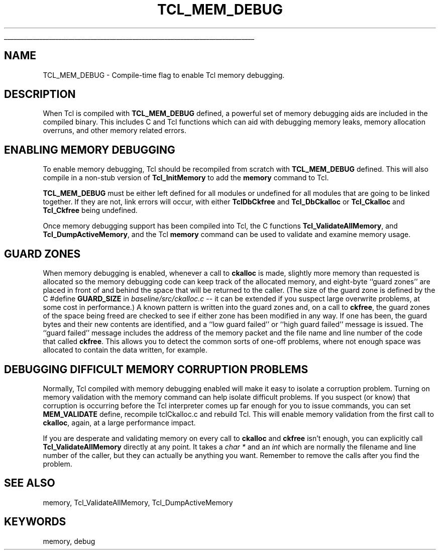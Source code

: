 '\" 
'\" Copyright (c) 1992-1999 Karl Lehenbauer and Mark Diekhans.
'\" Copyright (c) 2000 by Scriptics Corporation.
'\" All rights reserved.
'\" 
'\" RCS: @(#) $Id: TCL_MEM_DEBUG.3,v 1.2 2000/04/28 00:47:49 ericm Exp $
'\" 
'\" The definitions below are for supplemental macros used in Tcl/Tk
'\" manual entries.
'\"
'\" .AP type name in/out ?indent?
'\"	Start paragraph describing an argument to a library procedure.
'\"	type is type of argument (int, etc.), in/out is either "in", "out",
'\"	or "in/out" to describe whether procedure reads or modifies arg,
'\"	and indent is equivalent to second arg of .IP (shouldn't ever be
'\"	needed;  use .AS below instead)
'\"
'\" .AS ?type? ?name?
'\"	Give maximum sizes of arguments for setting tab stops.  Type and
'\"	name are examples of largest possible arguments that will be passed
'\"	to .AP later.  If args are omitted, default tab stops are used.
'\"
'\" .BS
'\"	Start box enclosure.  From here until next .BE, everything will be
'\"	enclosed in one large box.
'\"
'\" .BE
'\"	End of box enclosure.
'\"
'\" .CS
'\"	Begin code excerpt.
'\"
'\" .CE
'\"	End code excerpt.
'\"
'\" .VS ?version? ?br?
'\"	Begin vertical sidebar, for use in marking newly-changed parts
'\"	of man pages.  The first argument is ignored and used for recording
'\"	the version when the .VS was added, so that the sidebars can be
'\"	found and removed when they reach a certain age.  If another argument
'\"	is present, then a line break is forced before starting the sidebar.
'\"
'\" .VE
'\"	End of vertical sidebar.
'\"
'\" .DS
'\"	Begin an indented unfilled display.
'\"
'\" .DE
'\"	End of indented unfilled display.
'\"
'\" .SO
'\"	Start of list of standard options for a Tk widget.  The
'\"	options follow on successive lines, in four columns separated
'\"	by tabs.
'\"
'\" .SE
'\"	End of list of standard options for a Tk widget.
'\"
'\" .OP cmdName dbName dbClass
'\"	Start of description of a specific option.  cmdName gives the
'\"	option's name as specified in the class command, dbName gives
'\"	the option's name in the option database, and dbClass gives
'\"	the option's class in the option database.
'\"
'\" .UL arg1 arg2
'\"	Print arg1 underlined, then print arg2 normally.
'\"
'\" RCS: @(#) $Id: man.macros,v 1.3 1999/04/16 00:46:35 stanton Exp $
'\"
'\"	# Set up traps and other miscellaneous stuff for Tcl/Tk man pages.
.if t .wh -1.3i ^B
.nr ^l \n(.l
.ad b
'\"	# Start an argument description
.de AP
.ie !"\\$4"" .TP \\$4
.el \{\
.   ie !"\\$2"" .TP \\n()Cu
.   el          .TP 15
.\}
.ta \\n()Au \\n()Bu
.ie !"\\$3"" \{\
\&\\$1	\\fI\\$2\\fP	(\\$3)
.\".b
.\}
.el \{\
.br
.ie !"\\$2"" \{\
\&\\$1	\\fI\\$2\\fP
.\}
.el \{\
\&\\fI\\$1\\fP
.\}
.\}
..
'\"	# define tabbing values for .AP
.de AS
.nr )A 10n
.if !"\\$1"" .nr )A \\w'\\$1'u+3n
.nr )B \\n()Au+15n
.\"
.if !"\\$2"" .nr )B \\w'\\$2'u+\\n()Au+3n
.nr )C \\n()Bu+\\w'(in/out)'u+2n
..
.AS Tcl_Interp Tcl_CreateInterp in/out
'\"	# BS - start boxed text
'\"	# ^y = starting y location
'\"	# ^b = 1
.de BS
.br
.mk ^y
.nr ^b 1u
.if n .nf
.if n .ti 0
.if n \l'\\n(.lu\(ul'
.if n .fi
..
'\"	# BE - end boxed text (draw box now)
.de BE
.nf
.ti 0
.mk ^t
.ie n \l'\\n(^lu\(ul'
.el \{\
.\"	Draw four-sided box normally, but don't draw top of
.\"	box if the box started on an earlier page.
.ie !\\n(^b-1 \{\
\h'-1.5n'\L'|\\n(^yu-1v'\l'\\n(^lu+3n\(ul'\L'\\n(^tu+1v-\\n(^yu'\l'|0u-1.5n\(ul'
.\}
.el \}\
\h'-1.5n'\L'|\\n(^yu-1v'\h'\\n(^lu+3n'\L'\\n(^tu+1v-\\n(^yu'\l'|0u-1.5n\(ul'
.\}
.\}
.fi
.br
.nr ^b 0
..
'\"	# VS - start vertical sidebar
'\"	# ^Y = starting y location
'\"	# ^v = 1 (for troff;  for nroff this doesn't matter)
.de VS
.if !"\\$2"" .br
.mk ^Y
.ie n 'mc \s12\(br\s0
.el .nr ^v 1u
..
'\"	# VE - end of vertical sidebar
.de VE
.ie n 'mc
.el \{\
.ev 2
.nf
.ti 0
.mk ^t
\h'|\\n(^lu+3n'\L'|\\n(^Yu-1v\(bv'\v'\\n(^tu+1v-\\n(^Yu'\h'-|\\n(^lu+3n'
.sp -1
.fi
.ev
.\}
.nr ^v 0
..
'\"	# Special macro to handle page bottom:  finish off current
'\"	# box/sidebar if in box/sidebar mode, then invoked standard
'\"	# page bottom macro.
.de ^B
.ev 2
'ti 0
'nf
.mk ^t
.if \\n(^b \{\
.\"	Draw three-sided box if this is the box's first page,
.\"	draw two sides but no top otherwise.
.ie !\\n(^b-1 \h'-1.5n'\L'|\\n(^yu-1v'\l'\\n(^lu+3n\(ul'\L'\\n(^tu+1v-\\n(^yu'\h'|0u'\c
.el \h'-1.5n'\L'|\\n(^yu-1v'\h'\\n(^lu+3n'\L'\\n(^tu+1v-\\n(^yu'\h'|0u'\c
.\}
.if \\n(^v \{\
.nr ^x \\n(^tu+1v-\\n(^Yu
\kx\h'-\\nxu'\h'|\\n(^lu+3n'\ky\L'-\\n(^xu'\v'\\n(^xu'\h'|0u'\c
.\}
.bp
'fi
.ev
.if \\n(^b \{\
.mk ^y
.nr ^b 2
.\}
.if \\n(^v \{\
.mk ^Y
.\}
..
'\"	# DS - begin display
.de DS
.RS
.nf
.sp
..
'\"	# DE - end display
.de DE
.fi
.RE
.sp
..
'\"	# SO - start of list of standard options
.de SO
.SH "STANDARD OPTIONS"
.LP
.nf
.ta 4c 8c 12c
.ft B
..
'\"	# SE - end of list of standard options
.de SE
.fi
.ft R
.LP
See the \\fBoptions\\fR manual entry for details on the standard options.
..
'\"	# OP - start of full description for a single option
.de OP
.LP
.nf
.ta 4c
Command-Line Name:	\\fB\\$1\\fR
Database Name:	\\fB\\$2\\fR
Database Class:	\\fB\\$3\\fR
.fi
.IP
..
'\"	# CS - begin code excerpt
.de CS
.RS
.nf
.ta .25i .5i .75i 1i
..
'\"	# CE - end code excerpt
.de CE
.fi
.RE
..
.de UL
\\$1\l'|0\(ul'\\$2
..
.TH TCL_MEM_DEBUG 3 8.1 Tcl "Tcl Library Procedures"
.BS
.SH NAME
TCL_MEM_DEBUG \- Compile-time flag to enable Tcl memory debugging.

.SH DESCRIPTION
When Tcl is compiled with \fBTCL_MEM_DEBUG\fR defined, a powerful set
of memory debugging aids are included in the compiled binary.  This
includes C and Tcl functions which can aid with debugging
memory leaks, memory allocation overruns, and other memory related
errors.

.SH ENABLING MEMORY DEBUGGING
.PP
To enable memory debugging, Tcl should be recompiled from scratch with
\fBTCL_MEM_DEBUG\fR defined.  This will also compile in a non-stub
version of \fBTcl_InitMemory\fR to add the \fBmemory\fR command to Tcl.
.PP
\fBTCL_MEM_DEBUG\fR must be either left defined for all modules or undefined
for all modules that are going to be linked together.  If they are not, link
errors will occur, with either \fBTclDbCkfree\fR and \fBTcl_DbCkalloc\fR or
\fBTcl_Ckalloc\fR and \fBTcl_Ckfree\fR being undefined.
.PP
Once memory debugging support has been compiled into Tcl, the C
functions \fBTcl_ValidateAllMemory\fR, and \fBTcl_DumpActiveMemory\fR,
and the Tcl \fBmemory\fR command can be used to validate and examine
memory usage.

.SH GUARD ZONES
.PP
When memory debugging is enabled, whenever a call to \fBckalloc\fR is
made, slightly more memory than requested is allocated so the memory debugging
code can keep track of the allocated memory, and eight-byte ``guard
zones'' are placed in front of and behind the space that will be
returned to the caller.  (The size of the guard zone is defined by the
C #define \fBGUARD_SIZE\fR in \fIbaseline/src/ckalloc.c\fR -- it can
be extended if you suspect large overwrite problems, at some cost in
performance.)  A known pattern is written into the guard zones and, on
a call to \fBckfree\fR, the guard zones of the space being freed are
checked to see if either zone has been modified in any way.  If one
has been, the guard bytes and their new contents are identified, and a
``low guard failed'' or ``high guard failed'' message is issued.  The
``guard failed'' message includes the address of the memory packet and
the file name and line number of the code that called \fBckfree\fR.
This allows you to detect the common sorts of one-off problems, where
not enough space was allocated to contain the data written, for
example.

.SH DEBUGGING DIFFICULT MEMORY CORRUPTION PROBLEMS
.PP
Normally, Tcl compiled with memory debugging enabled will make it easy
to isolate a corruption problem.  Turning on memory validation with
the memory command can help isolate difficult problems.  If you
suspect (or know) that corruption is occurring before the Tcl
interpreter comes up far enough for you to issue commands, you can set
\fBMEM_VALIDATE\fR define, recompile tclCkalloc.c and rebuild Tcl.
This will enable memory validation from the first call to
\fBckalloc\fR, again, at a large performance impact.
.PP
If you are desperate and validating memory on every call to
\fBckalloc\fR and \fBckfree\fR isn't enough, you can explicitly call
\fBTcl_ValidateAllMemory\fR directly at any point.  It takes a \fIchar
*\fR and an \fIint\fR which are normally the filename and line number
of the caller, but they can actually be anything you want.  Remember
to remove the calls after you find the problem.

.SH "SEE ALSO"
memory, Tcl_ValidateAllMemory, Tcl_DumpActiveMemory

.SH KEYWORDS
memory, debug


